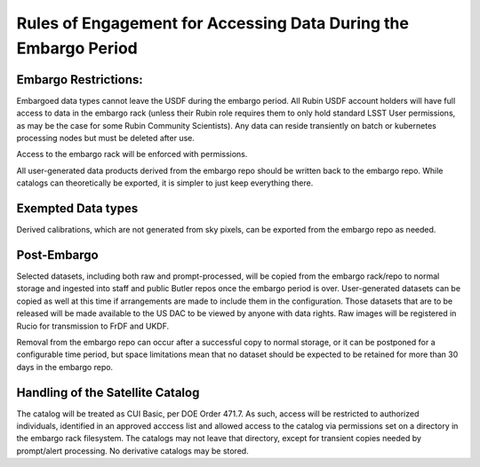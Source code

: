 ################################################################
Rules of Engagement for Accessing Data During the Embargo Period
################################################################


.. abstract::

   Data must be embargoed after arriving at the USDF - for 30 days in commissioning and 80 hrs in Survey Operations. Alert Processing will not record vetoed streaks. What rules will we impose on accessing data during that period?

Embargo Restrictions:
=====================

Embargoed data types cannot leave the USDF during the embargo period. 
All Rubin USDF account holders will have full access to data in the embargo rack (unless their Rubin role requires them to only hold standard LSST User permissions, as may be the case for some Rubin Community Scientists). 
Any data can reside transiently on batch or kubernetes processing nodes but must be deleted after use.

Access to the embargo rack will be enforced with permissions.

All user-generated data products derived from the embargo repo should be written back to the embargo repo.  While catalogs can theoretically be exported, it is simpler to just keep everything there.

Exempted Data types
===================

Derived calibrations, which are not generated from sky pixels, can be exported from the embargo repo as needed.

Post-Embargo
============

Selected datasets, including both raw and prompt-processed, will be copied from the embargo rack/repo to normal storage and ingested into staff and public Butler repos once the embargo period is over.  User-generated datasets can be copied as well at this time if arrangements are made to include them in the configuration.  Those datasets that are to be released will be made available to the US DAC to be viewed by anyone with data rights.  Raw images will be registered in Rucio for transmission to FrDF and UKDF.

Removal from the embargo repo can occur after a successful copy to normal storage, or it can be postponed for a configurable time period, but space limitations mean that no dataset should be expected to be retained for more than 30 days in the embargo repo.

Handling of the Satellite Catalog
=================================

The catalog will be treated as CUI Basic, per DOE Order 471.7. As such, access will be restricted to authorized individuals, identified in an approved acccess list and allowed access to the catalog via permissions set on a directory in the embargo rack filesystem. The catalogs may not leave that directory, except for transient copies needed by prompt/alert processing. No derivative catalogs may be stored.
